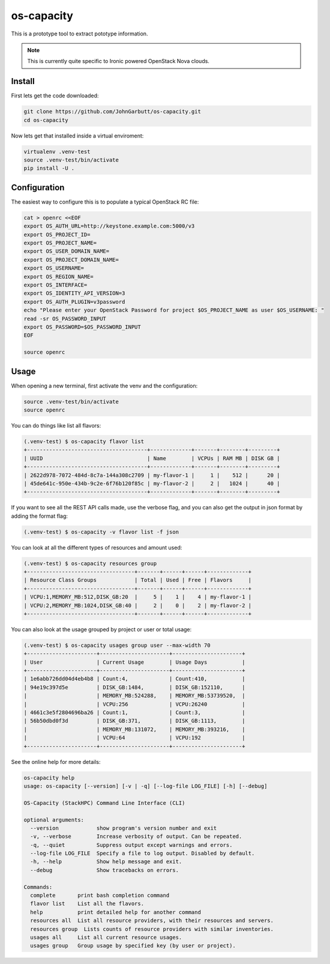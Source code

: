 os-capacity
===========

This is a prototype tool to extract pototype information.

.. note::

    This is currently quite specific to Ironic powered OpenStack Nova clouds.

Install
-------

First lets get the code downloaded:

.. code::

    git clone https://github.com/JohnGarbutt/os-capacity.git
    cd os-capacity

Now lets get that installed inside a virtual enviroment:

.. code::

    virtualenv .venv-test
    source .venv-test/bin/activate
    pip install -U .

Configuration
-------------

The easiest way to configure this is to populate a typical OpenStack RC file:

.. code::

    cat > openrc <<EOF
    export OS_AUTH_URL=http://keystone.example.com:5000/v3
    export OS_PROJECT_ID=
    export OS_PROJECT_NAME=
    export OS_USER_DOMAIN_NAME=
    export OS_PROJECT_DOMAIN_NAME=
    export OS_USERNAME=
    export OS_REGION_NAME=
    export OS_INTERFACE=
    export OS_IDENTITY_API_VERSION=3
    export OS_AUTH_PLUGIN=v3password
    echo "Please enter your OpenStack Password for project $OS_PROJECT_NAME as user $OS_USERNAME: "
    read -sr OS_PASSWORD_INPUT
    export OS_PASSWORD=$OS_PASSWORD_INPUT
    EOF

    source openrc

Usage
-----

When opening a new terminal, first activate the venv and the configuration:

.. code::

    source .venv-test/bin/activate
    source openrc


You can do things like list all flavors:

.. code::

    (.venv-test) $ os-capacity flavor list
    +--------------------------------------+-------------+-------+--------+---------+
    | UUID                                 | Name        | VCPUs | RAM MB | DISK GB |
    +--------------------------------------+-------------+-------+--------+---------+
    | 2622d978-7072-484d-8c7a-144a308c2709 | my-flavor-1 |     1 |    512 |      20 |
    | 45de641c-950e-434b-9c2e-6f76b120f85c | my-flavor-2 |     2 |   1024 |      40 |
    +--------------------------------------+-------------+-------+--------+---------+

If you want to see all the REST API calls made, use the verbose flag, and you
can also get the output in json format by adding the format flag:

.. code::

    (.venv-test) $ os-capacity -v flavor list -f json

You can look at all the different types of resources and amount used:

.. code::

    (.venv-test) $ os-capacity resources group
    +----------------------------------+-------+------+------+-------------+
    | Resource Class Groups            | Total | Used | Free | Flavors     |
    +----------------------------------+-------+------+------+-------------+
    | VCPU:1,MEMORY_MB:512,DISK_GB:20  |     5 |    1 |    4 | my-flavor-1 |
    | VCPU:2,MEMORY_MB:1024,DISK_GB:40 |     2 |    0 |    2 | my-flavor-2 |
    +----------------------------------+-------+------+------+-------------+


You can also look at the usage grouped by project or user or total usage:

.. code::

    (.venv-test) $ os-capacity usages group user --max-width 70
    +----------------------+----------------------+----------------------+
    | User                 | Current Usage        | Usage Days           |
    +----------------------+----------------------+----------------------+
    | 1e6abb726dd04d4eb4b8 | Count:4,             | Count:410,           |
    | 94e19c397d5e         | DISK_GB:1484,        | DISK_GB:152110,      |
    |                      | MEMORY_MB:524288,    | MEMORY_MB:53739520,  |
    |                      | VCPU:256             | VCPU:26240           |
    | 4661c3e5f2804696ba26 | Count:1,             | Count:3,             |
    | 56b50dbd0f3d         | DISK_GB:371,         | DISK_GB:1113,        |
    |                      | MEMORY_MB:131072,    | MEMORY_MB:393216,    |
    |                      | VCPU:64              | VCPU:192             |
    +----------------------+----------------------+----------------------+

See the online help for more details:

.. code::

    os-capacity help
    usage: os-capacity [--version] [-v | -q] [--log-file LOG_FILE] [-h] [--debug]

    OS-Capacity (StackHPC) Command Line Interface (CLI)

    optional arguments:
      --version            show program's version number and exit
      -v, --verbose        Increase verbosity of output. Can be repeated.
      -q, --quiet          Suppress output except warnings and errors.
      --log-file LOG_FILE  Specify a file to log output. Disabled by default.
      -h, --help           Show help message and exit.
      --debug              Show tracebacks on errors.

    Commands:
      complete       print bash completion command
      flavor list    List all the flavors.
      help           print detailed help for another command
      resources all  List all resource providers, with their resources and servers.
      resources group  Lists counts of resource providers with similar inventories.
      usages all     List all current resource usages.
      usages group   Group usage by specified key (by user or project).
